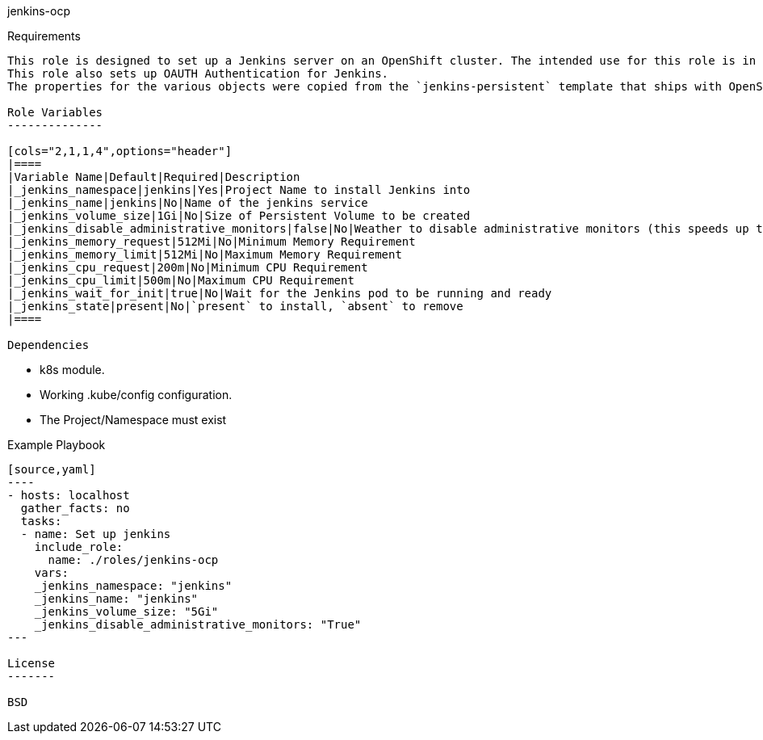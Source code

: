jenkins-ocp
=========

Requirements
------------

This role is designed to set up a Jenkins server on an OpenShift cluster. The intended use for this role is in an Operator. The role does not set up Kubernetes controllers (like Deployments or ReplicaSets) but creates the Jenkins Pod directly - this is the preferred approach to be used by an Operator.
This role also sets up OAUTH Authentication for Jenkins.
The properties for the various objects were copied from the `jenkins-persistent` template that ships with OpenShift. 

Role Variables
--------------

[cols="2,1,1,4",options="header"]
|====
|Variable Name|Default|Required|Description
|_jenkins_namespace|jenkins|Yes|Project Name to install Jenkins into
|_jenkins_name|jenkins|No|Name of the jenkins service
|_jenkins_volume_size|1Gi|No|Size of Persistent Volume to be created
|_jenkins_disable_administrative_monitors|false|No|Weather to disable administrative monitors (this speeds up the initial login dramatically but will not check for plugin updates)
|_jenkins_memory_request|512Mi|No|Minimum Memory Requirement
|_jenkins_memory_limit|512Mi|No|Maximum Memory Requirement
|_jenkins_cpu_request|200m|No|Minimum CPU Requirement
|_jenkins_cpu_limit|500m|No|Maximum CPU Requirement
|_jenkins_wait_for_init|true|No|Wait for the Jenkins pod to be running and ready
|_jenkins_state|present|No|`present` to install, `absent` to remove
|====

Dependencies
------------

* k8s module.
* Working .kube/config configuration.
* The Project/Namespace must exist

Example Playbook
----------------

[source,yaml]
----
- hosts: localhost
  gather_facts: no
  tasks:
  - name: Set up jenkins
    include_role:
      name: ./roles/jenkins-ocp
    vars:
    _jenkins_namespace: "jenkins"
    _jenkins_name: "jenkins"
    _jenkins_volume_size: "5Gi"
    _jenkins_disable_administrative_monitors: "True"
---

License
-------

BSD
